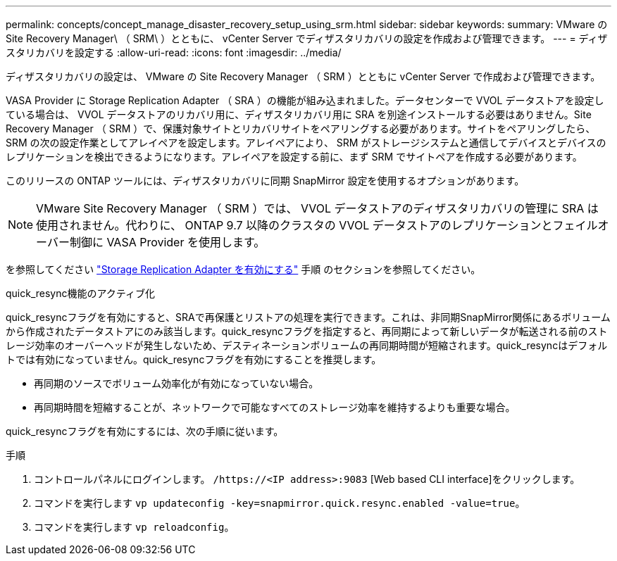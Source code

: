 ---
permalink: concepts/concept_manage_disaster_recovery_setup_using_srm.html 
sidebar: sidebar 
keywords:  
summary: VMware の Site Recovery Manager\ （ SRM\ ）とともに、 vCenter Server でディザスタリカバリの設定を作成および管理できます。 
---
= ディザスタリカバリを設定する
:allow-uri-read: 
:icons: font
:imagesdir: ../media/


[role="lead"]
ディザスタリカバリの設定は、 VMware の Site Recovery Manager （ SRM ）とともに vCenter Server で作成および管理できます。

VASA Provider に Storage Replication Adapter （ SRA ）の機能が組み込まれました。データセンターで VVOL データストアを設定している場合は、 VVOL データストアのリカバリ用に、ディザスタリカバリ用に SRA を別途インストールする必要はありません。Site Recovery Manager （ SRM ）で、保護対象サイトとリカバリサイトをペアリングする必要があります。サイトをペアリングしたら、 SRM の次の設定作業としてアレイペアを設定します。アレイペアにより、 SRM がストレージシステムと通信してデバイスとデバイスのレプリケーションを検出できるようになります。アレイペアを設定する前に、まず SRM でサイトペアを作成する必要があります。

このリリースの ONTAP ツールには、ディザスタリカバリに同期 SnapMirror 設定を使用するオプションがあります。


NOTE: VMware Site Recovery Manager （ SRM ）では、 VVOL データストアのディザスタリカバリの管理に SRA は使用されません。代わりに、 ONTAP 9.7 以降のクラスタの VVOL データストアのレプリケーションとフェイルオーバー制御に VASA Provider を使用します。

を参照してください link:../protect/task_enable_storage_replication_adapter.html["Storage Replication Adapter を有効にする"] 手順 のセクションを参照してください。

.quick_resync機能のアクティブ化
quick_resyncフラグを有効にすると、SRAで再保護とリストアの処理を実行できます。これは、非同期SnapMirror関係にあるボリュームから作成されたデータストアにのみ該当します。quick_resyncフラグを指定すると、再同期によって新しいデータが転送される前のストレージ効率のオーバーヘッドが発生しないため、デスティネーションボリュームの再同期時間が短縮されます。quick_resyncはデフォルトでは有効になっていません。quick_resyncフラグを有効にすることを推奨します。

* 再同期のソースでボリューム効率化が有効になっていない場合。
* 再同期時間を短縮することが、ネットワークで可能なすべてのストレージ効率を維持するよりも重要な場合。


quick_resyncフラグを有効にするには、次の手順に従います。

.手順
. コントロールパネルにログインします。 `/https://<IP address>:9083` [Web based CLI interface]をクリックします。
. コマンドを実行します `vp updateconfig -key=snapmirror.quick.resync.enabled -value=true`。
. コマンドを実行します `vp reloadconfig`。

